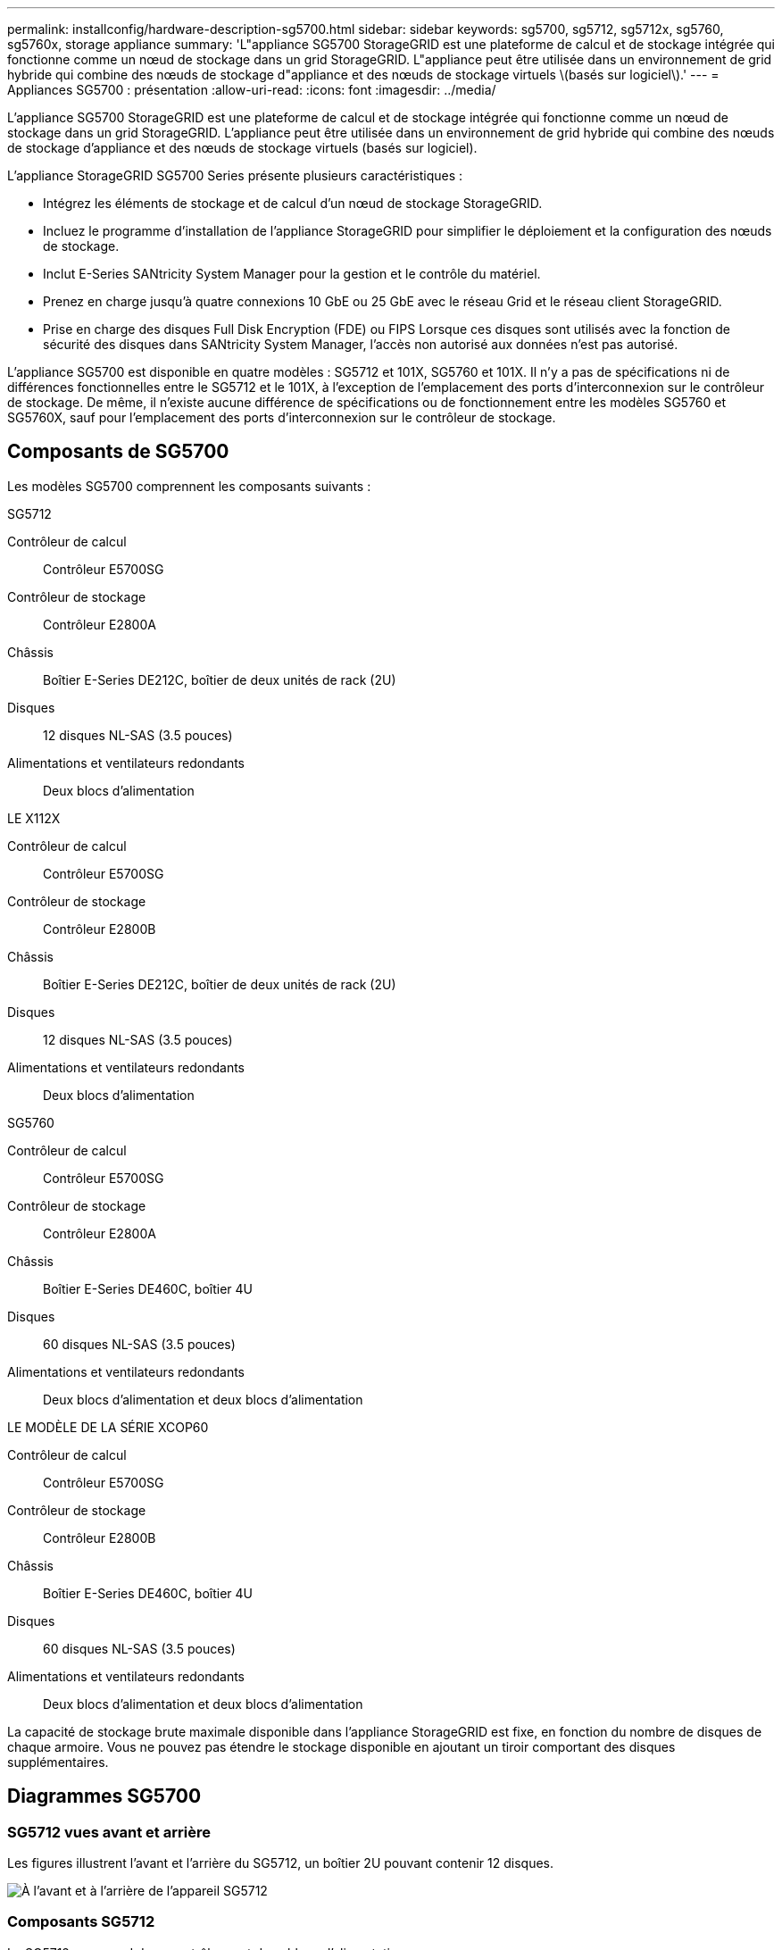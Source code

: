 ---
permalink: installconfig/hardware-description-sg5700.html 
sidebar: sidebar 
keywords: sg5700, sg5712, sg5712x, sg5760, sg5760x, storage appliance 
summary: 'L"appliance SG5700 StorageGRID est une plateforme de calcul et de stockage intégrée qui fonctionne comme un nœud de stockage dans un grid StorageGRID. L"appliance peut être utilisée dans un environnement de grid hybride qui combine des nœuds de stockage d"appliance et des nœuds de stockage virtuels \(basés sur logiciel\).' 
---
= Appliances SG5700 : présentation
:allow-uri-read: 
:icons: font
:imagesdir: ../media/


[role="lead"]
L'appliance SG5700 StorageGRID est une plateforme de calcul et de stockage intégrée qui fonctionne comme un nœud de stockage dans un grid StorageGRID. L'appliance peut être utilisée dans un environnement de grid hybride qui combine des nœuds de stockage d'appliance et des nœuds de stockage virtuels (basés sur logiciel).

L'appliance StorageGRID SG5700 Series présente plusieurs caractéristiques :

* Intégrez les éléments de stockage et de calcul d'un nœud de stockage StorageGRID.
* Incluez le programme d'installation de l'appliance StorageGRID pour simplifier le déploiement et la configuration des nœuds de stockage.
* Inclut E-Series SANtricity System Manager pour la gestion et le contrôle du matériel.
* Prenez en charge jusqu'à quatre connexions 10 GbE ou 25 GbE avec le réseau Grid et le réseau client StorageGRID.
* Prise en charge des disques Full Disk Encryption (FDE) ou FIPS Lorsque ces disques sont utilisés avec la fonction de sécurité des disques dans SANtricity System Manager, l'accès non autorisé aux données n'est pas autorisé.


L'appliance SG5700 est disponible en quatre modèles : SG5712 et 101X, SG5760 et 101X. Il n'y a pas de spécifications ni de différences fonctionnelles entre le SG5712 et le 101X, à l'exception de l'emplacement des ports d'interconnexion sur le contrôleur de stockage. De même, il n'existe aucune différence de spécifications ou de fonctionnement entre les modèles SG5760 et SG5760X, sauf pour l'emplacement des ports d'interconnexion sur le contrôleur de stockage.



== Composants de SG5700

Les modèles SG5700 comprennent les composants suivants :

[role="tabbed-block"]
====
.SG5712
--
Contrôleur de calcul:: Contrôleur E5700SG
Contrôleur de stockage:: Contrôleur E2800A
Châssis:: Boîtier E-Series DE212C, boîtier de deux unités de rack (2U)
Disques:: 12 disques NL-SAS (3.5 pouces)
Alimentations et ventilateurs redondants:: Deux blocs d'alimentation


--
.LE X112X
--
Contrôleur de calcul:: Contrôleur E5700SG
Contrôleur de stockage:: Contrôleur E2800B
Châssis:: Boîtier E-Series DE212C, boîtier de deux unités de rack (2U)
Disques:: 12 disques NL-SAS (3.5 pouces)
Alimentations et ventilateurs redondants:: Deux blocs d'alimentation


--
.SG5760
--
Contrôleur de calcul:: Contrôleur E5700SG
Contrôleur de stockage:: Contrôleur E2800A
Châssis:: Boîtier E-Series DE460C, boîtier 4U
Disques:: 60 disques NL-SAS (3.5 pouces)
Alimentations et ventilateurs redondants:: Deux blocs d'alimentation et deux blocs d'alimentation


--
.LE MODÈLE DE LA SÉRIE XCOP60
--
Contrôleur de calcul:: Contrôleur E5700SG
Contrôleur de stockage:: Contrôleur E2800B
Châssis:: Boîtier E-Series DE460C, boîtier 4U
Disques:: 60 disques NL-SAS (3.5 pouces)
Alimentations et ventilateurs redondants:: Deux blocs d'alimentation et deux blocs d'alimentation


--
====
La capacité de stockage brute maximale disponible dans l'appliance StorageGRID est fixe, en fonction du nombre de disques de chaque armoire. Vous ne pouvez pas étendre le stockage disponible en ajoutant un tiroir comportant des disques supplémentaires.



== Diagrammes SG5700



=== SG5712 vues avant et arrière

Les figures illustrent l'avant et l'arrière du SG5712, un boîtier 2U pouvant contenir 12 disques.

image::../media/sg5712_front_and_back_views.gif[À l'avant et à l'arrière de l'appareil SG5712]



=== Composants SG5712

Le SG5712 comprend deux contrôleurs et deux blocs d'alimentation.

image::../media/sg5712_with_callouts.gif[Contrôleurs et blocs d'alimentation de l'appliance SG5712]

[cols="1a,3a"]
|===
| Légende | Description 


 a| 
1
 a| 
Contrôleur E2800A (contrôleur de stockage)



 a| 
2
 a| 
Contrôleur E5700SG (contrôleur de calcul)



 a| 
3
 a| 
Blocs d'alimentation

|===


=== SG5712X, vues avant et arrière

Les figures illustrent l'avant et l'arrière du SG5712X, un boîtier 2U pouvant contenir 12 disques.

image::../media/sg5712x_front_and_back_views.gif[À l'avant et à l'arrière de l'appareil X112X]



=== Composants SG5712X

Le modèle X112X est équipé de deux contrôleurs et de deux boîtiers de ventilateur d'alimentation.

image::../media/sg5712x_with_callouts.gif[Contrôleurs et blocs d'alimentation de l'appareil bicomposant le X112X]

[cols="1a,3a"]
|===
| Légende | Description 


 a| 
1
 a| 
Contrôleur E2800B (contrôleur de stockage)



 a| 
2
 a| 
Contrôleur E5700SG (contrôleur de calcul)



 a| 
3
 a| 
Blocs d'alimentation

|===


=== SG5760 : vues avant et arrière

La figure présente l'avant et l'arrière du modèle SG5760, un boîtier 4U contenant 60 disques dans 5 tiroirs.

image::../media/sg5760_front_and_back_views.gif[Avant et arrière de l'appliance SG5760]



=== Composants SG5760

Le SG5760 inclut deux contrôleurs, deux blocs de ventilation et deux blocs d'alimentation.

image::../media/sg5760_with_callouts.gif[Contrôleurs,fan canisters,and power canisters in SG5760 appliance]

[cols="1a,2a"]
|===
| Légende | Description 


 a| 
1
 a| 
Contrôleur E2800A (contrôleur de stockage)



 a| 
2
 a| 
Contrôleur E5700SG (contrôleur de calcul)



 a| 
3
 a| 
Cartouche de ventilateur (1 sur 2)



 a| 
4
 a| 
Boîtier de puissance (1 sur 2)

|===


=== SG5760X, vues avant et arrière

Les figures illustrent l'avant et l'arrière du modèle SG5760X, un boîtier 4U contenant 60 disques dans 5 tiroirs.

image::../media/sg5760x_front_and_back_views.gif[À l'avant et à l'arrière de l'appareil XCOP60X]



=== Composants SG5760X

Le SG5760X comprend deux contrôleurs, deux boîtiers pour ventilateurs et deux blocs d'alimentation.

image::../media/sg5760x_with_callouts.gif[Contrôleurs,fan canisters,and power canisters in SG5760X appliance]

[cols="1a,3a"]
|===
| Légende | Description 


 a| 
1
 a| 
Contrôleur E2800B (contrôleur de stockage)



 a| 
2
 a| 
Contrôleur E5700SG (contrôleur de calcul)



 a| 
3
 a| 
Cartouche de ventilateur (1 sur 2)



 a| 
4
 a| 
Boîtier de puissance (1 sur 2)

|===


== Contrôleurs SG5700

Les modèles SG5712 et SAP12X de 12 disques ainsi que SG5760 et S10X de 60 disques de l'appliance StorageGRID incluent un contrôleur de calcul E5700SG et un contrôleur de stockage E-Series E2800.

* Le SG5712 et SG5760 utilisent un contrôleur E2800A.
* Le modèle U112X et le modèle UB60X utilisent un contrôleur E2800B.


Les contrôleurs E2800A et E2800B sont identiques en termes de spécifications et de fonctions, sauf pour l'emplacement des ports d'interconnexion.



=== Contrôleur de calcul E5700SG

* Fonctionne comme serveur de calcul pour l'appliance.
* Inclut le programme d'installation de l'appliance StorageGRID.
+

NOTE: Le logiciel StorageGRID n'est pas préinstallé sur l'appliance. Lors du déploiement de l'appliance, il est possible d'accéder à ce logiciel à partir du nœud d'administration.

* Peut se connecter aux trois réseaux StorageGRID, y compris le réseau Grid, le réseau d'administration et le réseau client.
* Connexion au contrôleur E2800 et fonctionne comme initiateur.




==== Connecteurs E5700SG

image::../media/e5700sg_controller_with_callouts.gif[Connecteurs du contrôleur E5700SG]

[cols="1a,2a,2a,2a"]
|===
| Légende | Port | Type | Utiliser 


 a| 
1
 a| 
Ports d'interconnexion 1 et 2
 a| 
Fibre Channel (FC) de 16 Gbit/s, SFP optique
 a| 
Connectez le contrôleur E5700SG au contrôleur E2800.



 a| 
2
 a| 
Ports de diagnostic et de support
 a| 
* Port série RJ-45
* Port série micro USB
* Port USB

 a| 
Réservé au support technique.



 a| 
3
 a| 
Ports d'extension de disque
 a| 
12 Gb/s SAS
 a| 
Non utilisé. Les appliances StorageGRID ne prennent pas en charge les tiroirs disques d'extension.



 a| 
4
 a| 
Ports réseau 1-4
 a| 
10 GbE ou 25 GbE, selon le type d'émetteur-récepteur SFP, la vitesse du commutateur et la vitesse de liaison configurée
 a| 
Connectez-vous au réseau Grid et au réseau client pour StorageGRID.



 a| 
5
 a| 
Port de gestion 1
 a| 
Ethernet 1 Gbit (RJ-45)
 a| 
Connectez-vous au réseau d'administration pour StorageGRID.



 a| 
6
 a| 
Port de gestion 2
 a| 
Ethernet 1 Gbit (RJ-45)
 a| 
Options :

* Lien avec le port de gestion 1 pour une connexion redondante au réseau d'administration pour StorageGRID.
* Laissez sans fil et disponible pour l'accès local temporaire (IP 169.254.0.1).
* Lors de l'installation, utilisez le port 2 pour la configuration IP si les adresses IP attribuées par DHCP ne sont pas disponibles.


|===


=== Contrôleur de stockage E2800

Deux versions du contrôleur de stockage E2800 sont utilisées dans les appliances SG5700 : E2800A et E2800B. Le E2800A n'a pas de HIC et le E2800B est équipé d'une HIC à quatre ports. Les deux versions de contrôleur ont des spécifications et des fonctions identiques, à l'exception de l'emplacement des ports d'interconnexion.

Le contrôleur de stockage E2800 Series présente les caractéristiques suivantes :

* Fonctionne comme contrôleur de stockage pour l'appliance.
* Gère le stockage des données sur les disques.
* Fonctionne en tant que contrôleur E-Series standard en mode simplex.
* Inclut le logiciel SANtricity OS (firmware du contrôleur).
* Inclut SANtricity System Manager pour le matériel de l'appliance de surveillance, la gestion des alertes, la fonction AutoSupport et la sécurité des lecteurs.
* Se connecte au contrôleur E5700SG et fonctionne comme cible.




==== Connecteurs E2800A

image::../media/e2800_controller_with_callouts.gif[Connecteurs sur contrôleur E2800A]



==== Connecteurs E2800B

image::../media/e2800B_controller_with_callouts.gif[Connecteurs sur contrôleur E2800B]

[cols="1a,2a,2a,2a"]
|===
| Légende | Port | Type | Utiliser 


 a| 
1
 a| 
Ports d'interconnexion 1 et 2
 a| 
SFP optique FC 16 Gbit/s
 a| 
Connectez le contrôleur E2800 au contrôleur E5700SG.



 a| 
2
 a| 
Ports de gestion 1 et 2
 a| 
Ethernet 1 Gbit (RJ-45)
 a| 
* Options du port 1 :
+
** Connectez-vous à un réseau de gestion pour activer l'accès TCP/IP direct à SANtricity System Manager
** Laissez le câble non câblé pour enregistrer un port de commutateur et une adresse IP.  Accédez à SANtricity System Manager à l'aide des interfaces utilisateur Grid Manager ou Storage Grid Appliance installer.




*Remarque* : certaines fonctionnalités SANtricity en option, telles que la synchronisation NTP pour des horodatages précis du journal, ne sont pas disponibles lorsque vous choisissez de laisser le port 1 sans fil.

*Remarque* : StorageGRID 11.5 ou supérieur et SANtricity 11.70 ou supérieur sont nécessaires lorsque vous quittez le port 1 sans fil.

* Le port 2 est réservé au support technique.




 a| 
3
 a| 
Ports de diagnostic et de support
 a| 
* Port série RJ-45
* Port série micro USB
* Port USB

 a| 
Réservé au support technique.



 a| 
4
 a| 
Ports d'extension de disque.
 a| 
12 Gb/s SAS
 a| 
Non utilisé.

|===
.Informations associées
http://mysupport.netapp.com/info/web/ECMP1658252.html["Site de documentation sur les systèmes NetApp E-Series"^]
